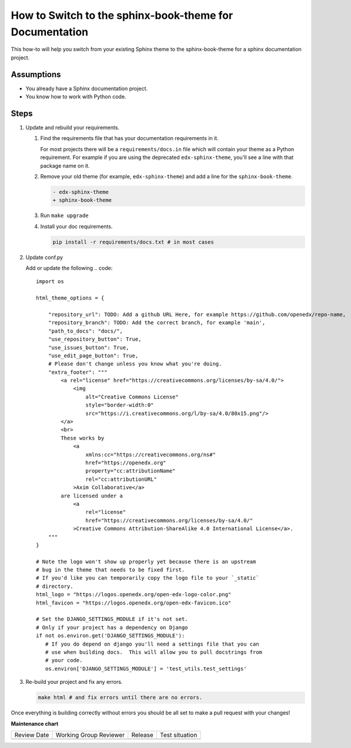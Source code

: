 How to Switch to the sphinx-book-theme for Documentation
########################################################

This how-to will help you switch from your existing Sphinx theme to the
sphinx-book-theme for a sphinx documentation project.

Assumptions
***********

.. This section should contain a bulleted list of assumptions you have of the
   person who is following the How-to.  The assumptions may link to other
   how-tos if possible.

* You already have a Sphinx documentation project.

* You know how to work with Python code.

Steps
*****

.. A task should have 3 - 7 steps.  Tasks with more should be broken down into digestible chunks.

#. Update and rebuild your requirements.

   #. Find the requirements file that has your documentation requirements in it.

      For most projects there will be a ``requirements/docs.in`` file which will
      contain your theme as a Python requirement.  For example if you are using
      the deprecated ``edx-sphinx-theme``, you'll see a line with that package
      name on it.

   #. Remove your old theme (for example, ``edx-sphinx-theme``) and add a line for the
      ``sphinx-book-theme``.

      .. code::

         - edx-sphinx-theme
         + sphinx-book-theme

   #. Run ``make upgrade``

   #. Install your doc requirements.

      .. code::

         pip install -r requirements/docs.txt # in most cases

#. Update conf.py

   Add or update the following
   .. code::

      import os

      html_theme_options = {

          "repository_url": TODO: Add a github URL Here, for example https://github.com/openedx/repo-name,
          "repository_branch": TODO: Add the correct branch, for example 'main',
          "path_to_docs": "docs/",
          "use_repository_button": True,
          "use_issues_button": True,
          "use_edit_page_button": True,
          # Please don't change unless you know what you're doing.
          "extra_footer": """
              <a rel="license" href="https://creativecommons.org/licenses/by-sa/4.0/">
                  <img
                      alt="Creative Commons License"
                      style="border-width:0"
                      src="https://i.creativecommons.org/l/by-sa/4.0/80x15.png"/>
              </a>
              <br>
              These works by
                  <a
                      xmlns:cc="https://creativecommons.org/ns#"
                      href="https://openedx.org"
                      property="cc:attributionName"
                      rel="cc:attributionURL"
                  >Axim Collaborative</a>
              are licensed under a
                  <a
                      rel="license"
                      href="https://creativecommons.org/licenses/by-sa/4.0/"
                  >Creative Commons Attribution-ShareAlike 4.0 International License</a>.
          """
      }

      # Note the logo won't show up properly yet because there is an upstream
      # bug in the theme that needs to be fixed first.
      # If you'd like you can temporarily copy the logo file to your `_static`
      # directory.
      html_logo = "https://logos.openedx.org/open-edx-logo-color.png"
      html_favicon = "https://logos.openedx.org/open-edx-favicon.ico"

      # Set the DJANGO_SETTINGS_MODULE if it's not set.
      # Only if your project has a dependency on Django
      if not os.environ.get('DJANGO_SETTINGS_MODULE'):
         # If you do depend on django you'll need a settings file that you can
         # use when building docs.  This will allow you to pull docstrings from
         # your code.
         os.environ['DJANGO_SETTINGS_MODULE'] = 'test_utils.test_settings'

#. Re-build your project and fix any errors.

   .. code::

      make html # and fix errors until there are no errors.

Once everything is building correctly without errors you should be all set to
make a pull request with your changes!

.. Following the steps, you should add the result and any follow-up tasks needed.

.. seealso::

  :doc:`add-sphinx-docs-to-a-repo`


**Maintenance chart**

+--------------+-------------------------------+----------------+--------------------------------+
| Review Date  | Working Group Reviewer        |   Release      |Test situation                  |
+--------------+-------------------------------+----------------+--------------------------------+
|              |                               |                |                                |
+--------------+-------------------------------+----------------+--------------------------------+
